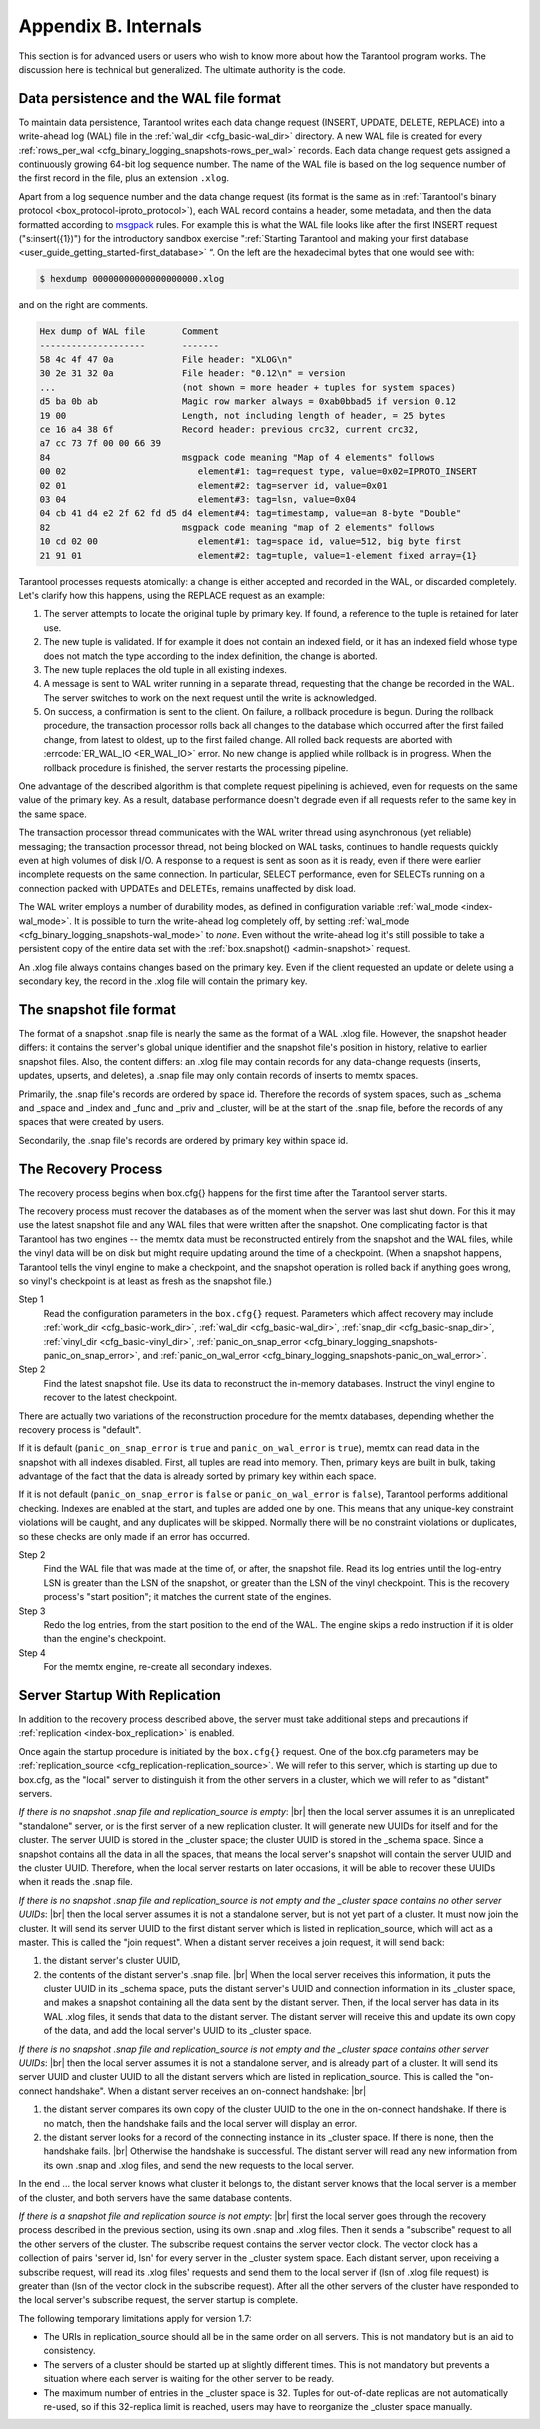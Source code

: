 .. _b_internals:

-------------------------------------------------------------------------------
                            Appendix B. Internals
-------------------------------------------------------------------------------

This section is for advanced users or users who wish to
know more about how the Tarantool program works. The
discussion here is technical but generalized.
The ultimate authority is the code.

========================================
Data persistence and the WAL file format
========================================

To maintain data persistence, Tarantool writes each data change request (INSERT,
UPDATE, DELETE, REPLACE) into a write-ahead log (WAL) file in the
:ref:`wal_dir <cfg_basic-wal_dir>` directory. A new WAL file is created for every
:ref:`rows_per_wal <cfg_binary_logging_snapshots-rows_per_wal>` records. Each data change request gets
assigned a continuously growing 64-bit log sequence number. The name of the WAL
file is based on the log sequence number of the first record in the file, plus
an extension ``.xlog``.

Apart from a log sequence number and the data change request (its format is the
same as in :ref:`Tarantool's binary protocol <box_protocol-iproto_protocol>`),
each WAL record contains a header, some metadata, and then the data formatted
according to `msgpack <https://en.wikipedia.org/wiki/MessagePack>`_ rules. For example this is what the WAL file looks like
after the first INSERT request ("s:insert({1})") for the introductory sandbox
exercise ":ref:`Starting Tarantool and making your first database <user_guide_getting_started-first_database>` “.
On the left are the hexadecimal bytes that one would see with:

.. code-block:: console

    $ hexdump 00000000000000000000.xlog

and on the right are comments.

.. code-block:: none

   Hex dump of WAL file       Comment
   --------------------       -------
   58 4c 4f 47 0a             File header: "XLOG\n"
   30 2e 31 32 0a             File header: "0.12\n" = version
   ...                        (not shown = more header + tuples for system spaces)
   d5 ba 0b ab                Magic row marker always = 0xab0bbad5 if version 0.12
   19 00                      Length, not including length of header, = 25 bytes
   ce 16 a4 38 6f             Record header: previous crc32, current crc32,
   a7 cc 73 7f 00 00 66 39
   84                         msgpack code meaning "Map of 4 elements" follows
   00 02                         element#1: tag=request type, value=0x02=IPROTO_INSERT
   02 01                         element#2: tag=server id, value=0x01
   03 04                         element#3: tag=lsn, value=0x04
   04 cb 41 d4 e2 2f 62 fd d5 d4 element#4: tag=timestamp, value=an 8-byte "Double"
   82                         msgpack code meaning "map of 2 elements" follows
   10 cd 02 00                   element#1: tag=space id, value=512, big byte first
   21 91 01                      element#2: tag=tuple, value=1-element fixed array={1}

Tarantool processes requests atomically: a change is either accepted and recorded
in the WAL, or discarded completely. Let's clarify how this happens, using the
REPLACE request as an example:

1. The server attempts to locate the original tuple by primary key. If found, a
   reference to the tuple is retained for later use.

2. The new tuple is validated. If for example it does not contain an indexed
   field, or it has an indexed field whose type does not match the type
   according to the index definition, the change is aborted.

3. The new tuple replaces the old tuple in all existing indexes.

4. A message is sent to WAL writer running in a separate thread, requesting that
   the change be recorded in the WAL. The server switches to work on the next
   request until the write is acknowledged.

5. On success, a confirmation is sent to the client. On failure, a rollback
   procedure is begun. During the rollback procedure, the transaction processor
   rolls back all changes to the database which occurred after the first failed
   change, from latest to oldest, up to the first failed change. All rolled back
   requests are aborted with :errcode:`ER_WAL_IO <ER_WAL_IO>` error. No new
   change is applied while rollback is in progress. When the rollback procedure
   is finished, the server restarts the processing pipeline.

One advantage of the described algorithm is that complete request pipelining is
achieved, even for requests on the same value of the primary key. As a result,
database performance doesn't degrade even if all requests refer to the same
key in the same space.

The transaction processor thread communicates with the WAL writer thread using
asynchronous (yet reliable) messaging; the transaction processor thread, not
being blocked on WAL tasks, continues to handle requests quickly even at high
volumes of disk I/O. A response to a request is sent as soon as it is ready,
even if there were earlier incomplete requests on the same connection. In
particular, SELECT performance, even for SELECTs running on a connection packed
with UPDATEs and DELETEs, remains unaffected by disk load.

The WAL writer employs a number of durability modes, as defined in configuration
variable :ref:`wal_mode <index-wal_mode>`. It is possible to turn the write-ahead
log completely off, by setting :ref:`wal_mode <cfg_binary_logging_snapshots-wal_mode>` to *none*. Even
without the write-ahead log it's still possible to take a persistent copy of the
entire data set with the :ref:`box.snapshot() <admin-snapshot>` request.

An .xlog file always contains changes based on the primary key.
Even if the client requested an update or delete using
a secondary key, the record in the .xlog file will contain the primary key.

========================
The snapshot file format
========================

The format of a snapshot .snap file is nearly the same as the format of a WAL .xlog file.
However, the snapshot header differs: it contains the server's global unique identifier
and the snapshot file's position in history, relative to earlier snapshot files.
Also, the content differs: an .xlog file may contain records for any data-change
requests (inserts, updates, upserts, and deletes), a .snap file may only contain records
of inserts to memtx spaces.

Primarily, the .snap file's records are ordered by space id. Therefore the records of
system spaces, such as _schema and _space and _index and _func and _priv and _cluster,
will be at the start of the .snap file, before the records of any spaces
that were created by users.

Secondarily, the .snap file's records are ordered by primary key within space id.

====================
The Recovery Process
====================

The recovery process begins when box.cfg{} happens for the
first time after the Tarantool server starts.

The recovery process must recover the databases
as of the moment when the server was last shut down. For this it may
use the latest snapshot file and any WAL files that were written
after the snapshot. One complicating factor is that Tarantool
has two engines -- the memtx data must be reconstructed entirely
from the snapshot and the WAL files, while the vinyl data will
be on disk but might require updating around the time of a checkpoint.
(When a snapshot happens, Tarantool tells the vinyl engine to
make a checkpoint, and the snapshot operation is rolled back if
anything goes wrong, so vinyl's checkpoint is at least as fresh
as the snapshot file.)

Step 1
    Read the configuration parameters in the ``box.cfg{}`` request.
    Parameters which affect recovery may include :ref:`work_dir <cfg_basic-work_dir>`,
    :ref:`wal_dir <cfg_basic-wal_dir>`, :ref:`snap_dir <cfg_basic-snap_dir>`, :ref:`vinyl_dir <cfg_basic-vinyl_dir>`,
    :ref:`panic_on_snap_error <cfg_binary_logging_snapshots-panic_on_snap_error>`,
    and :ref:`panic_on_wal_error <cfg_binary_logging_snapshots-panic_on_wal_error>`.

Step 2
    Find the latest snapshot file. Use its data to reconstruct the in-memory
    databases. Instruct the vinyl engine to recover to the latest checkpoint.

There are actually two variations of the reconstruction procedure for the memtx
databases, depending whether the recovery process is "default".

If it is default (``panic_on_snap_error`` is ``true`` and ``panic_on_wal_error``
is ``true``), memtx can read data in the snapshot with all indexes disabled.
First, all tuples are read into memory. Then, primary keys are built in bulk,
taking advantage of the fact that the data is already sorted by primary key
within each space.

If it is not default (``panic_on_snap_error`` is ``false`` or ``panic_on_wal_error``
is ``false``), Tarantool performs additional checking. Indexes are enabled at
the start, and tuples are added one by one. This means that any unique-key
constraint violations will be caught, and any duplicates will be skipped.
Normally there will be no constraint violations or duplicates, so these checks
are only made if an error has occurred.

Step 2
    Find the WAL file that was made at the time of, or after, the snapshot file.
    Read its log entries until the log-entry LSN is greater than the LSN of the
    snapshot, or greater than the LSN of the vinyl checkpoint. This is the
    recovery process's "start position"; it matches the current state of the engines.

Step 3
    Redo the log entries, from the start position to the end of the WAL. The
    engine skips a redo instruction if it is older than the engine's checkpoint.

Step 4
    For the memtx engine, re-create all secondary indexes.

.. _b_internals-replication:

===============================
Server Startup With Replication
===============================

In addition to the recovery process described above, the server must take
additional steps and precautions if :ref:`replication <index-box_replication>` is
enabled.

Once again the startup procedure is initiated by the ``box.cfg{}`` request.
One of the box.cfg parameters may be :ref:`replication_source <cfg_replication-replication_source>`. We will
refer to this server, which is starting up due to box.cfg, as the "local" server
to distinguish it from the other servers in a cluster, which we will refer to as
"distant" servers.

*If there is no snapshot .snap file and replication_source is empty*: |br|
then the local server assumes it is an unreplicated "standalone" server, or is
the first server of a new replication cluster. It will generate new UUIDs for
itself and for the cluster. The server UUID is stored in the _cluster space; the
cluster UUID is stored in the _schema space. Since a snapshot contains all the
data in all the spaces, that means the local server's snapshot will contain the
server UUID and the cluster UUID. Therefore, when the local server restarts on
later occasions, it will be able to recover these UUIDs when it reads the .snap
file.

*If there is no snapshot .snap file and replication_source is not empty
and the _cluster space contains no other server UUIDs*: |br|
then the local server assumes it is not a standalone server, but is not yet part
of a cluster. It must now join the cluster. It will send its server UUID to the
first distant server which is listed in replication_source, which will act as a
master. This is called the "join request". When a distant server receives a join
request, it will send back:

(1) the distant server's cluster UUID,
(2) the contents of the distant server's .snap file. |br|
    When the local server receives this information, it puts the cluster UUID in
    its _schema space, puts the distant server's UUID and connection information
    in its _cluster space, and makes a snapshot containing all the data sent by
    the distant server. Then, if the local server has data in its WAL .xlog
    files, it sends that data to the distant server. The distant server will
    receive this and update its own copy of the data, and add the local server's
    UUID to its _cluster space.

*If there is no snapshot .snap file and replication_source is not empty
and the _cluster space contains other server UUIDs*: |br|
then the local server assumes it is not a standalone server, and is already part
of a cluster. It will send its server UUID and cluster UUID to all the distant
servers which are listed in replication_source. This is called the "on-connect
handshake". When a distant server receives an on-connect handshake: |br|

(1) the distant server compares its own copy of the cluster UUID to the one in
    the on-connect handshake. If there is no match, then the handshake fails and
    the local server will display an error.
(2) the distant server looks for a record of the connecting instance in its
    _cluster space. If there is none, then the handshake fails. |br|
    Otherwise the handshake is successful. The distant server will read any new
    information from its own .snap and .xlog files, and send the new requests to
    the local server.

In the end ... the local server knows what cluster it belongs to, the distant
server knows that the local server is a member of the cluster, and both servers
have the same database contents.

*If there is a snapshot file and replication source is not empty*: |br|
first the local server goes through the recovery process described in the
previous section, using its own .snap and .xlog files. Then it sends a
"subscribe" request to all the other servers of the cluster. The subscribe
request contains the server vector clock. The vector clock has a collection of
pairs 'server id, lsn' for every server in the _cluster system space. Each
distant server, upon receiving a subscribe request, will read its .xlog files'
requests and send them to the local server if (lsn of .xlog file request) is
greater than (lsn of the vector clock in the subscribe request). After all the
other servers of the cluster have responded to the local server's subscribe
request, the server startup is complete.

The following temporary limitations apply for version 1.7:

* The URIs in replication_source should all be in the same order on all servers.
  This is not mandatory but is an aid to consistency.
* The servers of a cluster should be started up at slightly different times.
  This is not mandatory but prevents a situation where each server is waiting
  for the other server to be ready.
* The maximum number of entries in the _cluster space is 32. Tuples for
  out-of-date replicas are not automatically re-used, so if this 32-replica
  limit is reached, users may have to reorganize the _cluster space manually.
